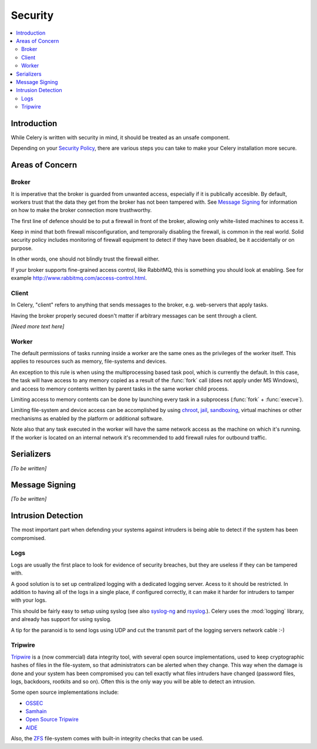 .. _guide-security:

==========
 Security
==========

.. contents::
    :local:

Introduction
============

While Celery is written with security in mind, it should be treated as an
unsafe component.

Depending on your `Security Policy`_, there are
various steps you can take to make your Celery installation more secure.


.. _`Security Policy`: http://en.wikipedia.org/wiki/Security_policy


Areas of Concern
================

Broker
------

It is imperative that the broker is guarded from unwanted access, especially
if it is publically accesible.
By default, workers trust that the data they get from the broker has not
been tampered with. See `Message Signing`_ for information on how to make
the broker connection more trusthworthy.

The first line of defence should be to put a firewall in front of the broker,
allowing only white-listed machines to access it.

Keep in mind that both firewall misconfiguration, and temproraily disabling
the firewall, is common in the real world. Solid security policy includes
monitoring of firewall equipment to detect if they have been disabled, be it 
accidentally or on purpose. 

In other words, one should not blindly trust the firewall either.

If your broker supports fine-grained access control, like RabbitMQ,
this is something you should look at enabling. See for example
http://www.rabbitmq.com/access-control.html.

Client
------

In Celery, "client" refers to anything that sends messages to the 
broker, e.g. web-servers that apply tasks.

Having the broker properly secured doesn't matter if arbitrary messages
can be sent through a client.

*[Need more text here]*

Worker
------

The default permissions of tasks running inside a worker are the same ones as
the privileges of the worker itself. This applies to resources such as 
memory, file-systems and devices.

An exception to this rule is when using the multiprocessing based task pool,
which is currently the default. In this case, the task will have access to
any memory copied as a result of the :func:`fork` call (does not apply
under MS Windows), and access to memory contents written
by parent tasks in the same worker child process.

Limiting access to memory contents can be done by launching every task
in a subprocess (:func:`fork` + :func:`execve`).

Limiting file-system and device access can be accomplished by using
`chroot`_, `jail`_, `sandboxing`_, virtual machines or other
mechanisms as enabled by the platform or additional software.

Note also that any task executed in the worker will have the
same network access as the machine on which it's running. If the worker
is located on an internal network it's recommended to add firewall rules for
outbound traffic.

.. _`chroot`: http://en.wikipedia.org/wiki/Chroot
.. _`jail`: http://en.wikipedia.org/wiki/FreeBSD_jail
.. _`sandboxing`:
    http://en.wikipedia.org/wiki/Sandbox_(computer_security)

Serializers
===========

*[To be written]*

Message Signing
===============

*[To be written]*

Intrusion Detection
===================

The most important part when defending your systems against
intruders is being able to detect if the system has been compromised.

Logs
----

Logs are usually the first place to look for evidence
of security breaches, but they are useless if they can be tampered with.

A good solution is to set up centralized logging with a dedicated logging
server. Acess to it should be restricted.
In addition to having all of the logs in a single place, if configured
correctly, it can make it harder for intruders to tamper with your logs.

This should be fairly easy to setup using syslog (see also `syslog-ng`_ and
`rsyslog`_.).  Celery uses the :mod:`logging` library, and already has
support for using syslog.

A tip for the paranoid is to send logs using UDP and cut the
transmit part of the logging servers network cable :-)

.. _`syslog-ng`: http://en.wikipedia.org/wiki/Syslog-ng
.. _`rsyslog`: http://www.rsyslog.com/

Tripwire
--------

`Tripwire`_ is a (now commercial) data integrity tool, with several
open source implementations, used to keep
cryptographic hashes of files in the file-system, so that administrators
can be alerted when they change. This way when the damage is done and your
system has been compromised you can tell exactly what files intruders
have changed  (password files, logs, backdoors, rootkits and so on).
Often this is the only way you will be able to detect an intrusion.

Some open source implementations include:

* `OSSEC`_
* `Samhain`_
* `Open Source Tripwire`_
* `AIDE`_

Also, the `ZFS`_ file-system comes with built-in integrity checks
that can be used.

.. _`Tripwire`: http://tripwire.com/
.. _`OSSEC`: http://www.ossec.net/
.. _`Samhain`: http://la-samhna.de/samhain/index.html
.. _`AIDE`: http://aide.sourceforge.net/
.. _`Open Source Tripwire`: http://sourceforge.net/projects/tripwire/
.. _`ZFS`: http://en.wikipedia.org/wiki/ZFS
